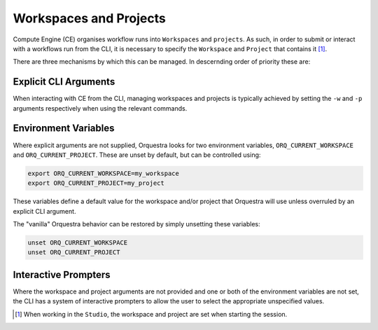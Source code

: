 =======================
Workspaces and Projects
=======================

Compute Engine (CE) organises workflow runs into ``Workspaces`` and ``projects``.
As such, in order to submit or interact with a workflows run from the CLI, it is necessary to specify the ``Workspace`` and ``Project`` that contains it [1]_.

There are three mechanisms by which this can be managed. In descernding order of priority these are:

Explicit CLI Arguments
----------------------

When interacting with CE from the CLI, managing workspaces and projects is typically achieved by setting the ``-w`` and ``-p`` arguments respectively when using the relevant commands.

Environment Variables
---------------------

Where explicit arguments are not supplied, Orquestra looks for two environment variables, ``ORQ_CURRENT_WORKSPACE`` and ``ORQ_CURRENT_PROJECT``. These are unset by default, but can be controlled using:

.. code-block::

    export ORQ_CURRENT_WORKSPACE=my_workspace
    export ORQ_CURRENT_PROJECT=my_project

These variables define a default value for the workspace and/or project that Orquestra will use unless overruled by an explicit CLI argument.

The "vanilla" Orquestra behavior can be restored by simply unsetting these variables:

.. code-block::

    unset ORQ_CURRENT_WORKSPACE
    unset ORQ_CURRENT_PROJECT

Interactive Prompters
---------------------

Where the workspace and project arguments are not provided and one or both of the environment variables are not set, the CLI has a system of interactive prompters to allow the user to select the appropriate unspecified values.

.. [1] When working in the ``Studio``, the workspace and project are set when starting the session.
